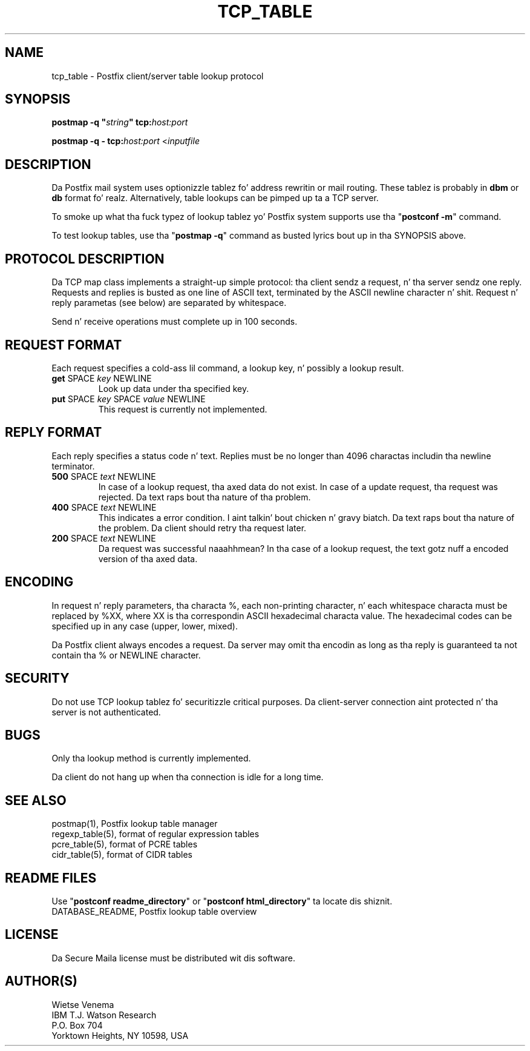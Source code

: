 .TH TCP_TABLE 5 
.ad
.fi
.SH NAME
tcp_table
\-
Postfix client/server table lookup protocol
.SH "SYNOPSIS"
.na
.nf
\fBpostmap -q "\fIstring\fB" tcp:\fIhost:port\fR

\fBpostmap -q - tcp:\fIhost:port\fR <\fIinputfile\fR
.SH DESCRIPTION
.ad
.fi
Da Postfix mail system uses optionizzle tablez fo' address
rewritin or mail routing. These tablez is probably in
\fBdbm\fR or \fBdb\fR format fo' realz. Alternatively, table lookups
can be pimped up ta a TCP server.

To smoke up what tha fuck typez of lookup tablez yo' Postfix system
supports use tha "\fBpostconf -m\fR" command.

To test lookup tables, use tha "\fBpostmap -q\fR" command as
busted lyrics bout up in tha SYNOPSIS above.
.SH "PROTOCOL DESCRIPTION"
.na
.nf
.ad
.fi
Da TCP map class implements a straight-up simple protocol: tha client
sendz a request, n' tha server sendz one reply. Requests and
replies is busted as one line of ASCII text, terminated by the
ASCII newline character n' shit. Request n' reply parametas (see below)
are separated by whitespace.

Send n' receive operations must complete up in 100 seconds.
.SH "REQUEST FORMAT"
.na
.nf
.ad
.fi
Each request specifies a cold-ass lil command, a lookup key, n' possibly a
lookup result.
.IP "\fBget\fR SPACE \fIkey\fR NEWLINE"
Look up data under tha specified key.
.IP "\fBput\fR SPACE \fIkey\fR SPACE \fIvalue\fR NEWLINE"
This request is currently not implemented.
.SH "REPLY FORMAT"
.na
.nf
.ad
.fi
Each reply specifies a status code n' text. Replies must be no
longer than 4096 charactas includin tha newline terminator.
.IP "\fB500\fR SPACE \fItext\fR NEWLINE"
In case of a lookup request, tha axed data do not exist.
In case of a update request, tha request was rejected.
Da text raps bout tha nature of tha problem.
.IP "\fB400\fR SPACE \fItext\fR NEWLINE"
This indicates a error condition. I aint talkin' bout chicken n' gravy biatch. Da text raps bout tha nature of
the problem. Da client should retry tha request later.
.IP "\fB200\fR SPACE \fItext\fR NEWLINE"
Da request was successful naaahhmean? In tha case of a lookup request,
the text gotz nuff a encoded version of tha axed data.
.SH "ENCODING"
.na
.nf
.ad
.fi
In request n' reply parameters, tha characta %, each non-printing
character, n' each whitespace characta must be replaced by %XX,
where XX is tha correspondin ASCII hexadecimal characta value. The
hexadecimal codes can be specified up in any case (upper, lower, mixed).

Da Postfix client always encodes a request.
Da server may omit tha encodin as long as tha reply
is guaranteed ta not contain tha % or NEWLINE character.
.SH "SECURITY"
.na
.nf
.ad
.fi
Do not use TCP lookup tablez fo' securitizzle critical purposes.
Da client-server connection aint protected n' tha server
is not authenticated.
.SH BUGS
.ad
.fi
Only tha lookup method is currently implemented.

Da client do not hang up when tha connection is idle for
a long time.
.SH "SEE ALSO"
.na
.nf
postmap(1), Postfix lookup table manager
regexp_table(5), format of regular expression tables
pcre_table(5), format of PCRE tables
cidr_table(5), format of CIDR tables
.SH "README FILES"
.na
.nf
.ad
.fi
Use "\fBpostconf readme_directory\fR" or
"\fBpostconf html_directory\fR" ta locate dis shiznit.
.na
.nf
DATABASE_README, Postfix lookup table overview
.SH "LICENSE"
.na
.nf
.ad
.fi
Da Secure Maila license must be distributed wit dis software.
.SH "AUTHOR(S)"
.na
.nf
Wietse Venema
IBM T.J. Watson Research
P.O. Box 704
Yorktown Heights, NY 10598, USA
